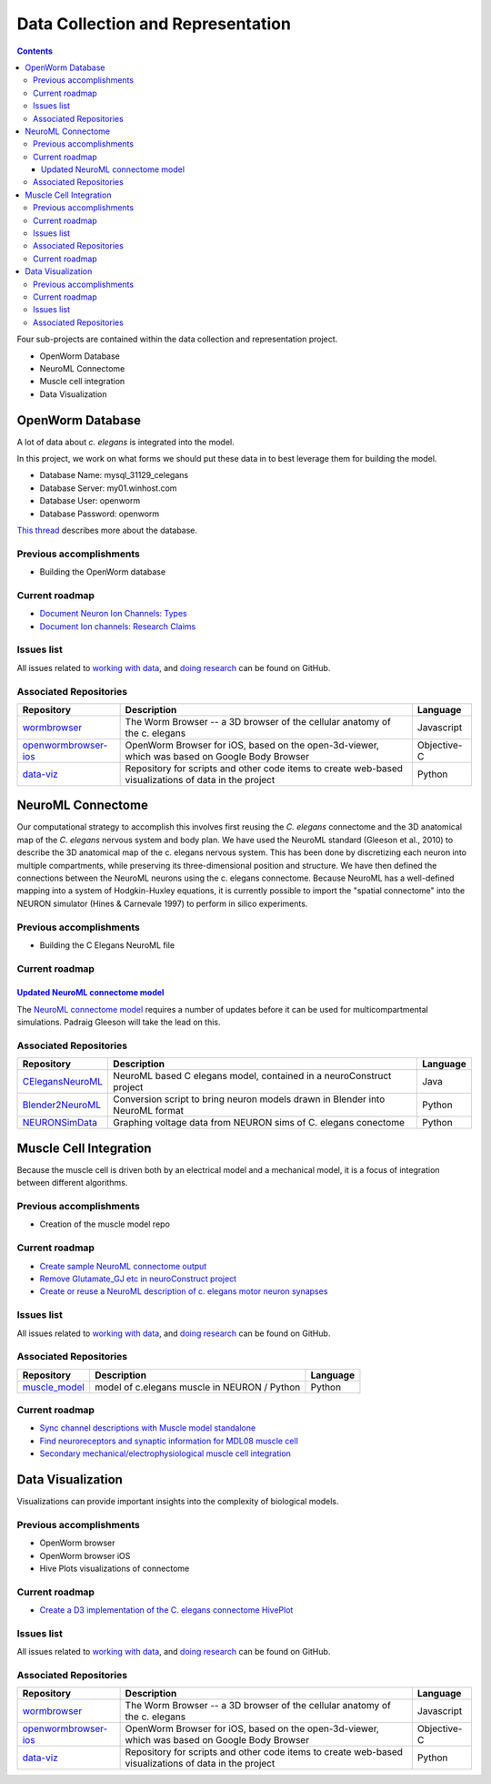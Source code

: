 .. _data-rep:

**********************************
Data Collection and Representation
**********************************

.. contents::

Four sub-projects are contained within the data collection and representation project.

* OpenWorm Database
* NeuroML Connectome
* Muscle cell integration
* Data Visualization

OpenWorm Database
==================

A lot of data about *c. elegans* is integrated into the model. 

In this project, we work on what forms we should put these data in to best leverage them
for building the model.

* Database Name:	 mysql_31129_celegans
* Database Server:	my01.winhost.com
* Database User:	openworm
* Database Password:	openworm

`This thread <https://groups.google.com/d/topic/openworm-discuss/2V5kF5na5fw/discussion>`_ 
describes more about the database.

.. Cell and neuron list
.. [NEED DESCRIPTION]

.. Neuropeptide and ion channel database
.. [NEED DESCRIPTION]

.. Worm movies repository
.. [NEED DESCRIPTION]

.. Synapse position database
.. [NEED DESCRIPTION]


Previous accomplishments
------------------------

* Building the OpenWorm database

Current roadmap
--------------

* `Document Neuron Ion Channels: Types <https://github.com/openworm/OpenWorm/issues/31>`_
* `Document Ion channels: Research Claims <https://github.com/openworm/OpenWorm/issues/32>`_


Issues list
------------

All issues related to `working with data <https://github.com/openworm/OpenWorm/issues?direction=desc&labels=data+parsing&page=1&sort=comments&state=open>`_, 
and `doing research <https://github.com/openworm/OpenWorm/issues?direction=desc&labels=research&page=1&sort=comments&state=open>`_ can be found on GitHub.

Associated Repositories
-----------------------

+---------------------------------------------------------------------------------------------------------------------+--------------------------------------------------------------------------------------------------------------------------------------------------------------+-------------+
| Repository                                                                                                          | Description                                                                                                                                                  | Language    |
+=====================================================================================================================+==============================================================================================================================================================+=============+
| `wormbrowser <https://github.com/openworm/wormbrowser>`_                                                            | The Worm Browser -- a 3D browser of the cellular anatomy of the c. elegans                                                                                   | Javascript  |   
+---------------------------------------------------------------------------------------------------------------------+--------------------------------------------------------------------------------------------------------------------------------------------------------------+-------------+
| `openwormbrowser-ios <https://github.com/openworm/openwormbrowser-ios>`_                                            | OpenWorm Browser for iOS, based on the open-3d-viewer, which was based on Google Body Browser                                                                | Objective-C |   
+---------------------------------------------------------------------------------------------------------------------+--------------------------------------------------------------------------------------------------------------------------------------------------------------+-------------+
| `data-viz <https://github.com/openworm/data-viz>`_                                                                  | Repository for scripts and other code items to create web-based visualizations of data in the project                                                        | Python      |  
+---------------------------------------------------------------------------------------------------------------------+--------------------------------------------------------------------------------------------------------------------------------------------------------------+-------------+


NeuroML Connectome
==================

Our computational strategy to accomplish this involves first reusing the 
*C. elegans* connectome and the 3D anatomical map of the *C. elegans* 
nervous system and body plan. We have used the NeuroML standard 
(Gleeson et al., 2010) to describe the 3D anatomical map of the c. elegans 
nervous system. This has been done by discretizing each neuron into multiple 
compartments, while preserving its three-dimensional position and structure. 
We have then defined the connections between the NeuroML neurons using the c. elegans 
connectome. Because NeuroML has a well-defined mapping into a system of Hodgkin-Huxley 
equations, it is currently possible to import the "spatial connectome" into the NEURON 
simulator (Hines & Carnevale 1997) to perform in silico experiments.

Previous accomplishments
------------------------

* Building the C Elegans NeuroML file

Current roadmap
---------------

`Updated NeuroML connectome model <https://github.com/openworm/OpenWorm/issues?milestone=15&state=open>`_
^^^^^^^^^^^^^^^^^^^^^^^^^^^^^^^^^^^^^^^^^^^^^^^^^^^^^^^^^^^^^^^^^^^^^^^

The `NeuroML connectome model <https://github.com/openworm/CElegansNeuroML>`_ 
requires a number of updates before it can be used for multicompartmental simulations. 
Padraig Gleeson will take the lead on this.

Associated Repositories
-----------------------

+---------------------------------------------------------------------------------------------------------------------+----------------------------------------------------------------------------------------------------------------------------------+------------+
| Repository                                                                                                          | Description                                                                                                                      | Language   |
+=====================================================================================================================+==================================================================================================================================+============+
| `CElegansNeuroML <https://github.com/openworm/CElegansNeuroML>`_                                                    | NeuroML based C elegans model, contained in a neuroConstruct project                                                             | Java       |  
+---------------------------------------------------------------------------------------------------------------------+----------------------------------------------------------------------------------------------------------------------------------+------------+
| `Blender2NeuroML <https://github.com/openworm/Blender2NeuroML>`_                                                    | Conversion script to bring neuron models drawn in Blender into NeuroML format                                                    | Python     |  
+---------------------------------------------------------------------------------------------------------------------+----------------------------------------------------------------------------------------------------------------------------------+------------+
| `NEURONSimData <https://github.com/openworm/NEURONSimData>`_                                                        | Graphing voltage data from NEURON sims of C. elegans conectome                                                                   | Python     |   
+---------------------------------------------------------------------------------------------------------------------+----------------------------------------------------------------------------------------------------------------------------------+------------+

Muscle Cell Integration
=======================

Because the muscle cell is driven both by an electrical model and a mechanical model, it
is a focus of integration between different algorithms.

Previous accomplishments
------------------------

* Creation of the muscle model repo

Current roadmap
--------------

* `Create sample NeuroML connectome output <https://github.com/openworm/OpenWorm/issues/114>`_
* `Remove Glutamate_GJ etc in neuroConstruct project <https://github.com/openworm/OpenWorm/issues/50>`_
* `Create or reuse a NeuroML description of c. elegans motor neuron synapses <https://github.com/openworm/OpenWorm/issues/124>`_

Issues list
------------

All issues related to `working with data <https://github.com/openworm/OpenWorm/issues?direction=desc&labels=data+parsing&page=1&sort=comments&state=open>`_, 
and `doing research <https://github.com/openworm/OpenWorm/issues?direction=desc&labels=research&page=1&sort=comments&state=open>`_ can be found on GitHub.

Associated Repositories
-----------------------

+---------------------------------------------------------------------------------------------------------------------+----------------------------------------------------------------------------------------------------------------------------------+-------------+
| Repository                                                                                                          | Description                                                                                                                      | Language    |
+=====================================================================================================================+==================================================================================================================================+=============+
| `muscle_model <https://github.com/openworm/muscle_model>`_                                                          | model of c.elegans muscle in NEURON / Python                                                                                     | Python      |  
+---------------------------------------------------------------------------------------------------------------------+----------------------------------------------------------------------------------------------------------------------------------+-------------+

Current roadmap
---------------

* `Sync channel descriptions with Muscle model standalone <https://github.com/openworm/OpenWorm/issues/51>`_
* `Find neuroreceptors and synaptic information for MDL08 muscle cell <https://github.com/openworm/OpenWorm/issues/53>`_
* `Secondary mechanical/electrophysiological muscle cell integration <https://github.com/openworm/OpenWorm/issues/9>`_

Data Visualization
=======================

Visualizations can provide important insights into the complexity of biological models.

Previous accomplishments
------------------------

* OpenWorm browser
* OpenWorm browser iOS
* Hive Plots visualizations of connectome

Current roadmap
--------------

* `Create a D3 implementation of the C. elegans connectome HivePlot <https://github.com/openworm/OpenWorm/issues/89>`_

Issues list
------------

All issues related to `working with data <https://github.com/openworm/OpenWorm/issues?direction=desc&labels=data+parsing&page=1&sort=comments&state=open>`_, 
and `doing research <https://github.com/openworm/OpenWorm/issues?direction=desc&labels=research&page=1&sort=comments&state=open>`_ can be found on GitHub.

Associated Repositories
-----------------------

+---------------------------------------------------------------------------------------------------------------------+----------------------------------------------------------------------------------------------------------------------------------+-------------+
| Repository                                                                                                          | Description                                                                                                                      | Language    |
+=====================================================================================================================+==================================================================================================================================+=============+
| `wormbrowser <https://github.com/openworm/wormbrowser>`_                                                            | The Worm Browser -- a 3D browser of the cellular anatomy of the c. elegans                                                       | Javascript  |   
+---------------------------------------------------------------------------------------------------------------------+----------------------------------------------------------------------------------------------------------------------------------+-------------+
| `openwormbrowser-ios <https://github.com/openworm/openwormbrowser-ios>`_                                            | OpenWorm Browser for iOS, based on the open-3d-viewer, which was based on Google Body Browser                                    | Objective-C |   
+---------------------------------------------------------------------------------------------------------------------+----------------------------------------------------------------------------------------------------------------------------------+-------------+
| `data-viz <https://github.com/openworm/data-viz>`_                                                                  | Repository for scripts and other code items to create web-based visualizations of data in the project                            | Python      |  
+---------------------------------------------------------------------------------------------------------------------+----------------------------------------------------------------------------------------------------------------------------------+-------------+


